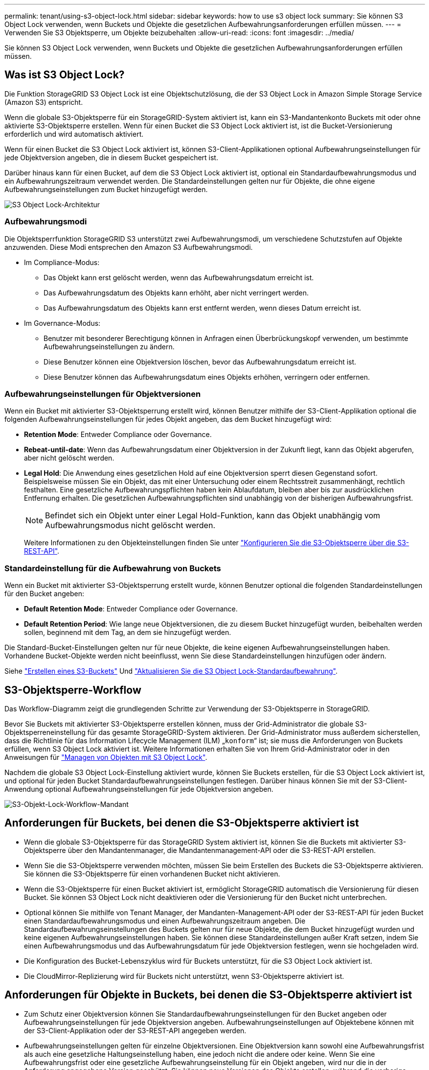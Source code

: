 ---
permalink: tenant/using-s3-object-lock.html 
sidebar: sidebar 
keywords: how to use s3 object lock 
summary: Sie können S3 Object Lock verwenden, wenn Buckets und Objekte die gesetzlichen Aufbewahrungsanforderungen erfüllen müssen. 
---
= Verwenden Sie S3 Objektsperre, um Objekte beizubehalten
:allow-uri-read: 
:icons: font
:imagesdir: ../media/


[role="lead"]
Sie können S3 Object Lock verwenden, wenn Buckets und Objekte die gesetzlichen Aufbewahrungsanforderungen erfüllen müssen.



== Was ist S3 Object Lock?

Die Funktion StorageGRID S3 Object Lock ist eine Objektschutzlösung, die der S3 Object Lock in Amazon Simple Storage Service (Amazon S3) entspricht.

Wenn die globale S3-Objektsperre für ein StorageGRID-System aktiviert ist, kann ein S3-Mandantenkonto Buckets mit oder ohne aktivierte S3-Objektsperre erstellen. Wenn für einen Bucket die S3 Object Lock aktiviert ist, ist die Bucket-Versionierung erforderlich und wird automatisch aktiviert.

Wenn für einen Bucket die S3 Object Lock aktiviert ist, können S3-Client-Applikationen optional Aufbewahrungseinstellungen für jede Objektversion angeben, die in diesem Bucket gespeichert ist.

Darüber hinaus kann für einen Bucket, auf dem die S3 Object Lock aktiviert ist, optional ein Standardaufbewahrungsmodus und ein Aufbewahrungszeitraum verwendet werden. Die Standardeinstellungen gelten nur für Objekte, die ohne eigene Aufbewahrungseinstellungen zum Bucket hinzugefügt werden.

image::../media/s3_object_lock_architecture.png[S3 Object Lock-Architektur]



=== Aufbewahrungsmodi

Die Objektsperrfunktion StorageGRID S3 unterstützt zwei Aufbewahrungsmodi, um verschiedene Schutzstufen auf Objekte anzuwenden. Diese Modi entsprechen den Amazon S3 Aufbewahrungsmodi.

* Im Compliance-Modus:
+
** Das Objekt kann erst gelöscht werden, wenn das Aufbewahrungsdatum erreicht ist.
** Das Aufbewahrungsdatum des Objekts kann erhöht, aber nicht verringert werden.
** Das Aufbewahrungsdatum des Objekts kann erst entfernt werden, wenn dieses Datum erreicht ist.


* Im Governance-Modus:
+
** Benutzer mit besonderer Berechtigung können in Anfragen einen Überbrückungskopf verwenden, um bestimmte Aufbewahrungseinstellungen zu ändern.
** Diese Benutzer können eine Objektversion löschen, bevor das Aufbewahrungsdatum erreicht ist.
** Diese Benutzer können das Aufbewahrungsdatum eines Objekts erhöhen, verringern oder entfernen.






=== Aufbewahrungseinstellungen für Objektversionen

Wenn ein Bucket mit aktivierter S3-Objektsperrung erstellt wird, können Benutzer mithilfe der S3-Client-Applikation optional die folgenden Aufbewahrungseinstellungen für jedes Objekt angeben, das dem Bucket hinzugefügt wird:

* *Retention Mode*: Entweder Compliance oder Governance.
* *Rebeat-until-date*: Wenn das Aufbewahrungsdatum einer Objektversion in der Zukunft liegt, kann das Objekt abgerufen, aber nicht gelöscht werden.
* *Legal Hold*: Die Anwendung eines gesetzlichen Hold auf eine Objektversion sperrt diesen Gegenstand sofort. Beispielsweise müssen Sie ein Objekt, das mit einer Untersuchung oder einem Rechtsstreit zusammenhängt, rechtlich festhalten. Eine gesetzliche Aufbewahrungspflichten haben kein Ablaufdatum, bleiben aber bis zur ausdrücklichen Entfernung erhalten. Die gesetzlichen Aufbewahrungspflichten sind unabhängig von der bisherigen Aufbewahrungsfrist.
+

NOTE: Befindet sich ein Objekt unter einer Legal Hold-Funktion, kann das Objekt unabhängig vom Aufbewahrungsmodus nicht gelöscht werden.

+
Weitere Informationen zu den Objekteinstellungen finden Sie unter link:../s3/use-s3-api-for-s3-object-lock.html["Konfigurieren Sie die S3-Objektsperre über die S3-REST-API"].





=== Standardeinstellung für die Aufbewahrung von Buckets

Wenn ein Bucket mit aktivierter S3-Objektsperrung erstellt wurde, können Benutzer optional die folgenden Standardeinstellungen für den Bucket angeben:

* *Default Retention Mode*: Entweder Compliance oder Governance.
* *Default Retention Period*: Wie lange neue Objektversionen, die zu diesem Bucket hinzugefügt wurden, beibehalten werden sollen, beginnend mit dem Tag, an dem sie hinzugefügt werden.


Die Standard-Bucket-Einstellungen gelten nur für neue Objekte, die keine eigenen Aufbewahrungseinstellungen haben. Vorhandene Bucket-Objekte werden nicht beeinflusst, wenn Sie diese Standardeinstellungen hinzufügen oder ändern.

Siehe link:../tenant/creating-s3-bucket.html["Erstellen eines S3-Buckets"] Und link:../tenant/update-default-retention-settings.html["Aktualisieren Sie die S3 Object Lock-Standardaufbewahrung"].



== S3-Objektsperre-Workflow

Das Workflow-Diagramm zeigt die grundlegenden Schritte zur Verwendung der S3-Objektsperre in StorageGRID.

Bevor Sie Buckets mit aktivierter S3-Objektsperre erstellen können, muss der Grid-Administrator die globale S3-Objektsperreneinstellung für das gesamte StorageGRID-System aktivieren. Der Grid-Administrator muss außerdem sicherstellen, dass die Richtlinie für das Information Lifecycle Management (ILM) „`konform`“ ist; sie muss die Anforderungen von Buckets erfüllen, wenn S3 Object Lock aktiviert ist. Weitere Informationen erhalten Sie von Ihrem Grid-Administrator oder in den Anweisungen für link:../ilm/managing-objects-with-s3-object-lock.html["Managen von Objekten mit S3 Object Lock"].

Nachdem die globale S3 Object Lock-Einstellung aktiviert wurde, können Sie Buckets erstellen, für die S3 Object Lock aktiviert ist, und optional für jeden Bucket Standardaufbewahrungseinstellungen festlegen. Darüber hinaus können Sie mit der S3-Client-Anwendung optional Aufbewahrungseinstellungen für jede Objektversion angeben.

image::../media/s3_object_lock_workflow_tenant.png[S3-Objekt-Lock-Workflow-Mandant]



== Anforderungen für Buckets, bei denen die S3-Objektsperre aktiviert ist

* Wenn die globale S3-Objektsperre für das StorageGRID System aktiviert ist, können Sie die Buckets mit aktivierter S3-Objektsperre über den Mandantenmanager, die Mandantenmanagement-API oder die S3-REST-API erstellen.
* Wenn Sie die S3-Objektsperre verwenden möchten, müssen Sie beim Erstellen des Buckets die S3-Objektsperre aktivieren. Sie können die S3-Objektsperre für einen vorhandenen Bucket nicht aktivieren.
* Wenn die S3-Objektsperre für einen Bucket aktiviert ist, ermöglicht StorageGRID automatisch die Versionierung für diesen Bucket. Sie können S3 Object Lock nicht deaktivieren oder die Versionierung für den Bucket nicht unterbrechen.
* Optional können Sie mithilfe von Tenant Manager, der Mandanten-Management-API oder der S3-REST-API für jeden Bucket einen Standardaufbewahrungsmodus und einen Aufbewahrungszeitraum angeben. Die Standardaufbewahrungseinstellungen des Buckets gelten nur für neue Objekte, die dem Bucket hinzugefügt wurden und keine eigenen Aufbewahrungseinstellungen haben. Sie können diese Standardeinstellungen außer Kraft setzen, indem Sie einen Aufbewahrungsmodus und das Aufbewahrungsdatum für jede Objektversion festlegen, wenn sie hochgeladen wird.
* Die Konfiguration des Bucket-Lebenszyklus wird für Buckets unterstützt, für die S3 Object Lock aktiviert ist.
* Die CloudMirror-Replizierung wird für Buckets nicht unterstützt, wenn S3-Objektsperre aktiviert ist.




== Anforderungen für Objekte in Buckets, bei denen die S3-Objektsperre aktiviert ist

* Zum Schutz einer Objektversion können Sie Standardaufbewahrungseinstellungen für den Bucket angeben oder Aufbewahrungseinstellungen für jede Objektversion angeben. Aufbewahrungseinstellungen auf Objektebene können mit der S3-Client-Applikation oder der S3-REST-API angegeben werden.
* Aufbewahrungseinstellungen gelten für einzelne Objektversionen. Eine Objektversion kann sowohl eine Aufbewahrungsfrist als auch eine gesetzliche Haltungseinstellung haben, eine jedoch nicht die andere oder keine. Wenn Sie eine Aufbewahrungsfrist oder eine gesetzliche Aufbewahrungseinstellung für ein Objekt angeben, wird nur die in der Anforderung angegebene Version geschützt. Sie können neue Versionen des Objekts erstellen, während die vorherige Version des Objekts gesperrt bleibt.




== Lebenszyklus von Objekten in Buckets, wobei S3 Objektsperre aktiviert ist

Jedes in einem Bucket gespeicherte Objekt mit aktivierter S3 Object Lock durchlaufen die folgenden Phasen:

. *Objektaufnahme*
+
Wenn einem Bucket eine Objektversion hinzugefügt wird, für die S3 Object Lock aktiviert ist, werden die Aufbewahrungseinstellungen wie folgt angewendet:

+
** Wenn für das Objekt Aufbewahrungseinstellungen angegeben werden, werden die Einstellungen auf Objektebene angewendet. Alle standardmäßigen Bucket-Einstellungen werden ignoriert.
** Wenn für das Objekt keine Aufbewahrungseinstellungen angegeben sind, werden die Standard-Bucket-Einstellungen angewendet, sofern diese vorhanden sind.
** Wenn für das Objekt oder den Bucket keine Aufbewahrungseinstellungen angegeben wurden, ist das Objekt nicht durch S3 Object Lock geschützt.


+
Wenn Aufbewahrungseinstellungen angewendet werden, sind sowohl das Objekt als auch alle benutzerdefinierten S3-Metadaten geschützt.

. *Objektaufbewahrung und -Löschung*
+
Von jedem geschützten Objekt werden innerhalb StorageGRID des angegebenen Aufbewahrungszeitraums mehrere Kopien gespeichert. Die genaue Anzahl und Art der Objektkopien sowie der Speicherort werden durch die konformen Regeln der aktiven ILM-Richtlinie bestimmt. Ob ein geschütztes Objekt gelöscht werden kann, bevor das Aufbewahrungsdatum erreicht ist, hängt vom Aufbewahrungsmodus ab.

+
** Befindet sich ein Objekt unter einer Legal Hold-Funktion, kann das Objekt unabhängig vom Aufbewahrungsmodus nicht gelöscht werden.






== Kann ich auch ältere konforme Buckets verwalten?

Die S3-Objektsperre ersetzt die in früheren StorageGRID-Versionen verfügbare Compliance-Funktion. Wenn Sie mithilfe einer früheren Version von StorageGRID konforme Buckets erstellt haben, können Sie die Einstellungen dieser Buckets weiterhin verwalten. Sie können jedoch keine neuen, konformen Buckets mehr erstellen. Anweisungen hierzu finden Sie unterhttps://["NetApp Knowledge Base: Management älterer, konformer Buckets für StorageGRID 11.5"^].

